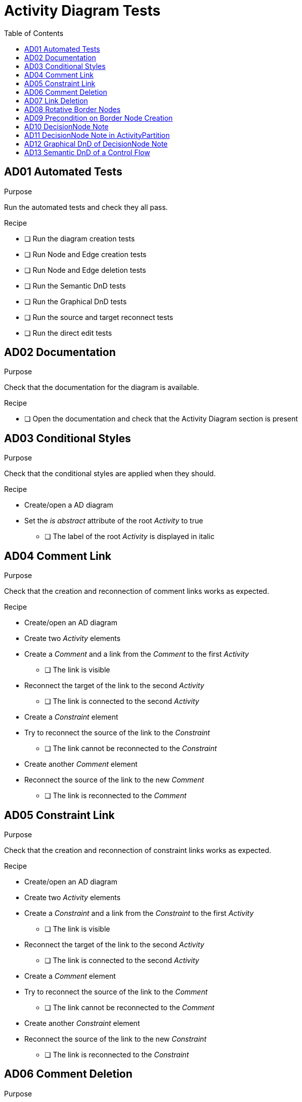 = Activity Diagram Tests
:toc:

== AD01 Automated Tests

.Purpose
Run the automated tests and check they all pass.

.Recipe
* [ ] Run the diagram creation tests
* [ ] Run Node and Edge creation tests
* [ ] Run Node and Edge deletion tests
* [ ] Run the Semantic DnD tests
* [ ] Run the Graphical DnD tests
* [ ] Run the source and target reconnect tests
* [ ] Run the direct edit tests

== AD02 Documentation
.Purpose
Check that the documentation for the diagram is available.

.Recipe
* [ ] Open the documentation and check that the Activity Diagram section is present

== AD03 Conditional Styles
.Purpose 
Check that the conditional styles are applied when they should.

.Recipe
* Create/open a AD diagram
* Set the _is abstract_ attribute of the root _Activity_ to true
** [ ] The label of the root _Activity_ is displayed in italic

== AD04 Comment Link
.Purpose
Check that the creation and reconnection of comment links works as expected.

.Recipe
* Create/open an AD diagram
* Create two _Activity_ elements
* Create a _Comment_ and a link from the _Comment_ to the first _Activity_
** [ ] The link is visible
* Reconnect the target of the link to the second _Activity_
** [ ] The link is connected to the second _Activity_
* Create a _Constraint_ element
* Try to reconnect the source of the link to the _Constraint_
** [ ] The link cannot be reconnected to the _Constraint_
* Create another _Comment_ element
* Reconnect the source of the link to the new _Comment_
** [ ] The link is reconnected to the _Comment_

== AD05 Constraint Link
.Purpose
Check that the creation and reconnection of constraint links works as expected.

.Recipe
* Create/open an AD diagram
* Create two _Activity_ elements
* Create a _Constraint_ and a link from the _Constraint_ to the first _Activity_
** [ ] The link is visible
* Reconnect the target of the link to the second _Activity_
** [ ] The link is connected to the second _Activity_
* Create a _Comment_ element
* Try to reconnect the source of the link to the _Comment_
** [ ] The link cannot be reconnected to the _Comment_
* Create another _Constraint_ element
* Reconnect the source of the link to the new _Constraint_
** [ ] The link is reconnected to the _Constraint_

== AD06 Comment Deletion
.Purpose
Check that the deletion of a comment deletes both the comment node and the link connected to it.

.Recipe
* Create/open an AD diagram
* Create a _Comment_ using the tool in the palette
* Create a _Activity_ using the tool in the palette
* Create a link between the _Comment_ and the _Activity_
* Delete the _Comment_
** [ ] The _Comment_ and the link are deleted

== AD07 Link Deletion
.Purpose
Check that the deletion of comment/constraint links works as expected and doesn't delete any semantic object.

.Recipe
* Create/open an AD diagram
* Create a _Comment_ using the tool in the palette
* Create a _Constraint_ using the tool in the palette
* Create two _Activity_ using the tool in the palette
* Create a link between the _Comment_ and both _Activity_ (2 links) and between the _Constraint_ and both _Activity_ (2 links)
* Delete the links one by one
** [ ] Only the graphical links are deleted, no semantic element is deleted when a link is deleted

== AD08 Rotative Border Nodes
.Purpose
Check that the image inside the border nodes representing pins rotate around their container.

.Recipe
* Create/open a AD diagram
* Create a _TestIdentityAction_ using the tool in the palette
* Move the _InputPin_ and _OutputPin_ around the _TestIdentityAction_
** [ ] The border node image direction changes according to its position around its container

== AD09 Precondition on Border Node Creation
.Purpose
Check that border node creation aren't possible if their containment feature is already full.

.Recipe
* Create/open a AD diagram
* Create an _AddStructuralFeatureValueAction_ using the tool in the palette
* Semantically delete the _OutputPin_ of the _AddStructuralFeatureValueAction_ using the palette
* Create an _OutputPin_ on the _AddStructuralFeatureValueAction_ using the palette
** [ ] The _OutputPin_ is created and its border node is visible
* Open the palette on _AddStructuralFeatureValueAction_
** [ ] The tool "New Output Pin" is not available

== AD10 DecisionNode Note
.Purpose
Check that the DecisionNode note is visible if decision input is set.

.Recipe
* Create/open a AD diagram
* Create a _DecisionNode_ using the tool in the palette
* Set the _decision input_ value of the _DecisionNode_ with the root _Activity_
** [ ] A note is displayed next to the _DecisionNode_ with the label "«decisionInput» Activity1". The note is connected to the _DecisionNode_ with a dotted edge.

== AD11 DecisionNode Note in ActivityPartition
.Purpose
Check that the DecisionNode note is visible if decision input is set and that the note is in the ActivityPartition containing the DecisionNode.

.Recipe
* Create/open a AD diagram
* Create an _ActivityPartition_ on the diagram
* Create a _DecisionNode_ in the _ActivityPartition_
* Set the _decision input_ value of the _DecisionNode_ with the root _Activity_
** [ ] A note is displayed inside the _ActivityPartition_, next to the _DecisionNode_ with the label "«decisionInput» Activity1". The note is connected to the _DecisionNode_ with a dotted edge.

== AD12 Graphical DnD of DecisionNode Note
.Purpose
Check that it is not possible to graphically drag and drop the note associated to a DecisionNode.

.Recipe
* Create/open a AD diagram
* Create an _ActivityPartition_ on the diagram
* Create a _DecisionNode_ in the _ActivityPartition_
* Set the _decision input_ value of the _DecisionNode_ with the root _Activity_
* Graphically DnD the note in the root _Activity_
** [ ] The note is not moved in the root _Activity_


== AD13 Semantic DnD of a Control Flow
* Create/open a AD diagram
* Create an _ActivityParameterNode_ on the root _Activity_ and set its _is control type_ attribute to true
* Create an _ExpansionRegion_ on the root _Activity_
* Create an _ExpansionNode_ on the _ExpansionRegion_ and set its _is control type_ attribute to true
* Create a _ControlFlow_ from the _ActivityParameterNode_ to the _ExpansionNode_
** [ ] The _ControlFlow_ edge is created between the elements
* Graphically delete the _ActivityParameterNode_ and the _ExpansionNode_
* Semantically drop the _ControlFlow_ edge on the diagram
** [ ] The _ActivityParameterNode_ and the _ExpansionNode_ are graphically created and the edge is visible